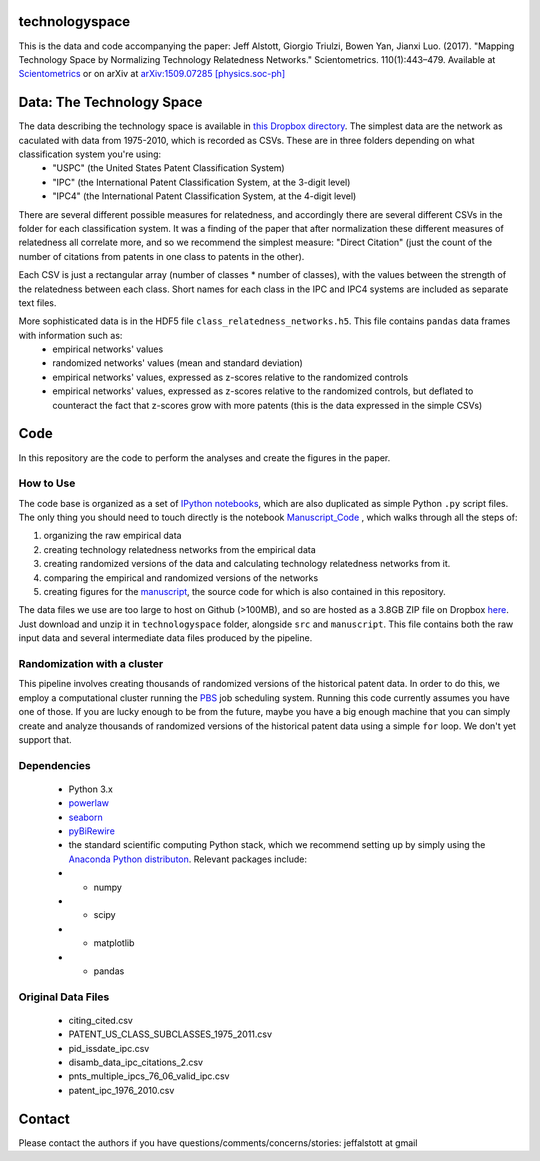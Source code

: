 technologyspace
====
This is the data and code accompanying the paper:
Jeff Alstott, Giorgio Triulzi, Bowen Yan, Jianxi Luo. (2017). "Mapping Technology Space by Normalizing Technology Relatedness Networks." Scientometrics. 110(1):443–479. Available at `Scientometrics`__ or on arXiv at `arXiv:1509.07285 [physics.soc-ph]`__

__ https://link.springer.com/article/10.1007/s11192-016-2107-y
__ http://arxiv.org/abs/1509.07285

Data: The Technology Space
====
The data describing the technology space is available in `this Dropbox directory`__. The simplest data are the network as caculated with data from 1975-2010, which is recorded as CSVs. These are in three folders depending on what classification system you're using:
 - "USPC" (the United States Patent Classification System) 
 - "IPC" (the International Patent Classification System, at the 3-digit level)
 - "IPC4" (the International Patent Classification System, at the 4-digit level)

There are several different possible measures for relatedness, and accordingly there are several different CSVs in the folder for each classification system. It was a finding of the paper that after normalization these different measures of relatedness all correlate more, and so we recommend the simplest measure: "Direct Citation" (just the count of the number of citations from patents in one class to patents in the other).

Each CSV is just a rectangular array (number of classes * number of classes), with the values between the strength of the relatedness between each class. Short names for each class in the IPC and IPC4 systems are included as separate text files.

More sophisticated data is in the HDF5 file ``class_relatedness_networks.h5``. This file contains ``pandas`` data frames with information such as:
 - empirical networks' values
 - randomized networks' values (mean and standard deviation)
 - empirical networks' values, expressed as z-scores relative to the randomized controls
 - empirical networks' values, expressed as z-scores relative to the randomized controls, but deflated to counteract the fact that z-scores grow with more patents (this is the data expressed in the simple CSVs)

__ https://www.dropbox.com/sh/lfxay4ztvn21ztf/AAD6aii9HR1cLVhzGywHJVpZa?dl=0


Code
====
In this repository are the code to perform the analyses and create the figures in the paper.

How to Use
----
The code base is organized as a set of `IPython notebooks`__, which are also duplicated as simple Python ``.py`` script files. The only thing you should need to touch directly is the notebook `Manuscript_Code`__ , which walks through all the steps of:

1. organizing the raw empirical data
2. creating technology relatedness networks from the empirical data
3. creating randomized versions of the data and calculating technology relatedness networks from it.
4. comparing the empirical and randomized versions of the networks
5. creating figures for the `manuscript`__, the source code for which is also contained in this repository.

__ http://ipython.org/notebook.html
__ https://github.com/jeffalstott/technologyspace/blob/master/src/Manuscript_Code.ipynb
__ http://arxiv.org/abs/1509.07285

The data files we use are too large to host on Github (>100MB), and so are hosted as a 3.8GB ZIP file on Dropbox `here`__. Just download and unzip it in ``technologyspace`` folder, alongside ``src`` and ``manuscript``. This file contains both the raw input data and several intermediate data files produced by the pipeline.

__ https://www.dropbox.com/s/fswqlwhapa3gl0y/data.zip?dl=0


Randomization with a cluster
----
This pipeline involves creating thousands of randomized versions of the historical patent data. In order to do this, we employ a computational cluster running the `PBS`__ job scheduling system. Running this code currently assumes you have one of those. If you are lucky enough to be from the future, maybe you have a big enough machine that you can simply create and analyze thousands of randomized versions of the historical patent data using a simple ``for`` loop. We don't yet support that.

__ https://en.wikipedia.org/wiki/Portable_Batch_System


Dependencies
----

 - Python 3.x
 - `powerlaw`__
 - `seaborn`__
 - `pyBiRewire`__
 - the standard scientific computing Python stack, which we recommend setting up by simply using the `Anaconda Python distributon`__. Relevant packages include:
 - - numpy
 - - scipy
 - - matplotlib
 - - pandas

__ https://github.com/jeffalstott/powerlaw
__ http://stanford.edu/~mwaskom/software/seaborn/
__ https://github.com/andreagobbi/pyBiRewire
__ http://docs.continuum.io/anaconda/index

Original Data Files
----

 - citing_cited.csv
 - PATENT_US_CLASS_SUBCLASSES_1975_2011.csv
 - pid_issdate_ipc.csv
 - disamb_data_ipc_citations_2.csv
 - pnts_multiple_ipcs_76_06_valid_ipc.csv
 - patent_ipc_1976_2010.csv

Contact
====
Please contact the authors if you have questions/comments/concerns/stories:
jeffalstott at gmail
